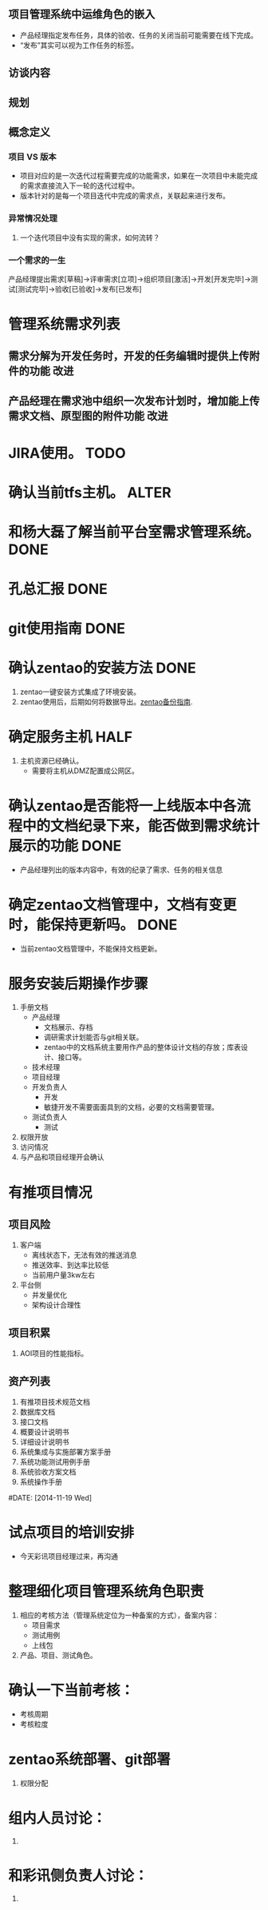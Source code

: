 #+TAGS: { 新需求(xq) 改进(gj) } { DONE(d) TODO(t) ALTER(a) }
#+DATE [2014-11-13 Thu]
** 项目管理系统中运维角色的嵌入
   + 产品经理指定发布任务，具体的验收、任务的关闭当前可能需要在线下完成。
   + “发布”其实可以视为工作任务的标签。
** 访谈内容
** 规划
** 概念定义
*** 项目 VS 版本
    + 项目对应的是一次迭代过程需要完成的功能需求，如果在一次项目中未能完成的需求直接流入下一轮的迭代过程中。
    + 版本针对的是每一个项目迭代中完成的需求点，关联起来进行发布。


*** 异常情况处理
**** 一个迭代项目中没有实现的需求，如何流转？

*** 一个需求的一生
产品经理提出需求[草稿]->评审需求[立项]->组织项目[激活]->开发[开发完毕]->测试[测试完毕]->验收[已验收]->发布[已发布]


* 管理系统需求列表
** 需求分解为开发任务时，开发的任务编辑时提供上传附件的功能                     :改进:
** 产品经理在需求池中组织一次发布计划时，增加能上传需求文档、原型图的附件功能     :改进:

#+DATE:[2014-11-17 Mon]
#+Tags: { DONE(d) TODO(t) HALF(h) }
* JIRA使用。                                                                    :TODO:
* 确认当前tfs主机。                                                             :ALTER:
* 和杨大磊了解当前平台室需求管理系统。                                          :DONE:
* 孔总汇报                                                                      :DONE:
* git使用指南                                                                   :DONE:

#+DATE:[2014-11-18 Tue]
* 确认zentao的安装方法                                                          :DONE:
1. zentao一键安装方式集成了环境安装。
2. zentao使用后，后期如何将数据导出。[[http://www.zentao.net/book/zentaopmshelp/42.html][zentao备份指南]].

* 确定服务主机                                                                  :HALF:
1. 主机资源已经确认。
  + 需要将主机从DMZ配置成公网区。 
* 确认zentao是否能将一上线版本中各流程中的文档纪录下来，能否做到需求统计展示的功能 :DONE:
  + 产品经理列出的版本内容中，有效的纪录了需求、任务的相关信息
* 确定zentao文档管理中，文档有变更时，能保持更新吗。                            :DONE:
  + 当前zentao文档管理中，不能保持文档更新。
* 服务安装后期操作步骤
1. 手册文档
   + 产品经理
     + 文档展示、存档
     + 调研需求计划能否与git相关联。
     + zentao中的文档系统主要用作产品的整体设计文档的存放；库表设计、接口等。
   + 技术经理
   + 项目经理
   + 开发负责人
     + 开发
     + 敏捷开发不需要面面具到的文档，必要的文档需要管理。
   + 测试负责人
     + 测试
2. 权限开放
3. 访问情况
4. 与产品和项目经理开会确认


* 有推项目情况
** 项目风险
   1. 客户端
      + 离线状态下，无法有效的推送消息
      + 推送效率、到达率比较低
      + 当前用户量3kw左右
   2. 平台侧
      + 并发量优化
      + 架构设计合理性
** 项目积累
   1. AOI项目的性能指标。

** 资产列表
   1. 有推项目技术规范文档
   2. 数据库文档
   3. 接口文档
   4. 概要设计说明书
   5. 详细设计说明书
   6. 系统集成与实施部署方案手册
   7. 系统功能测试用例手册
   8. 系统验收方案文档
   9. 系统操作手册


#DATE: [2014-11-19 Wed]
* 试点项目的培训安排
  + 今天彩讯项目经理过来，再沟通
* 整理细化项目管理系统角色职责
  1. 相应的考核方法（管理系统定位为一种备案的方式），备案内容：
     + 项目需求
     + 测试用例
     + 上线包

  2. 产品、项目、测试角色。

* 确认一下当前考核：
  + 考核周期
  + 考核粒度

* zentao系统部署、git部署
  1. 权限分配

* 组内人员讨论：
  1. 

* 和彩讯侧负责人讨论：
  1. 




